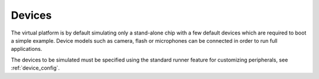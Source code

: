 Devices
-------

The virtual platform is by default simulating only a stand-alone chip with a few default devices which are required to boot a simple example. Device models such as camera, flash or microphones can be connected in order to run full applications.

The devices to be simulated must be specified using the standard runner feature for customizing peripherals, see :ref:`device_config`.


.. GDB
.. ---

.. To use GDB with the virtual platform, the Pulp debug bridge must be used to connect to the virtual platform
.. and to open an RSP server where GDB can be connected to communicate with the virtual platform as if the real
.. chip would be used.

.. For that, the application must first be configured with the following option: ::

..   $ make conf gdb=1

.. Then the virtual platform must be launched with the usual command: ::

..   $ make run

.. This should start the virtual platform but quickly stop waiting for an incoming connection with the following 
.. message: ::

..   Proxy listening on port 37539

.. The Pulp debug bridge must then be launched and connected from another terminal with the same SDK configured
.. in the same way, with the following command: ::

..   $ plpbridge --config=<config file path> gdb wait --rsp-port=2345

.. The config file must be the one generated for the application being debugged. Its path
.. can be seen on the pulp-run command which is generated when *make run* is executed.

.. The RSP port can be any port, it just needs to correspond to the one used when opening GDB.

.. Then from another terminal, GDB must be launched and connected: ::

..   $ riscv32-unknown-elf-gdb
..   $ (gdb) target remote :2345

.. The port specified here must be the same as the one specified in the plpbridge command.

.. There are currently a few GDB issues. First it is using by default the 64bit mode if no binary is specified.
.. So a binary must always be specified until this is fixed (with option file). Then breakpoints with compressed instructions generate a GDB error. To avoid it, the following gdb property must be set: ::

..   $ (gdb) set riscv use_compressed_breakpoint off

.. There are also a few limitations, watchpoints are not supported.

